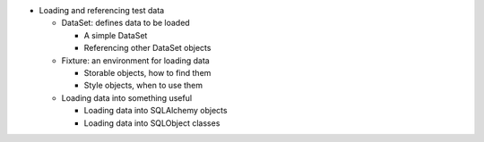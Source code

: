 
- Loading and referencing test data
  
  - DataSet: defines data to be loaded
    
    - A simple DataSet
    - Referencing other DataSet objects
    
  - Fixture: an environment for loading data
    
    - Storable objects, how to find them
    - Style objects, when to use them
    
  - Loading data into something useful
    
    - Loading data into SQLAlchemy objects
    - Loading data into SQLObject classes